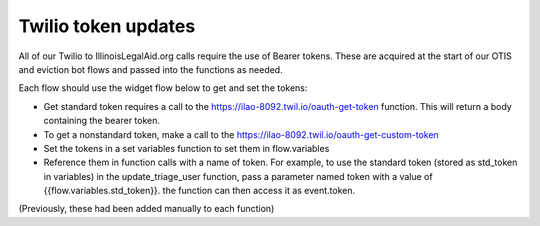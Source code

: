 ============================
Twilio token updates
============================

All of our Twilio to IllinoisLegalAid.org calls require the use of Bearer tokens. These are acquired at the start of our OTIS and eviction bot flows and passed into the functions as needed.

Each flow should use the widget flow below to get and set the tokens:

* Get standard token requires a call to the https://ilao-8092.twil.io/oauth-get-token function. This will return a body containing the bearer token.
* To get a nonstandard token, make a call to the https://ilao-8092.twil.io/oauth-get-custom-token
* Set the tokens in a set variables function to set them in flow.variables
* Reference them in function calls with a name of token. For example, to use the standard token (stored as std_token in variables) in the update_triage_user function, pass a parameter named token with a value of {{flow.variables.std_token}}.  the function can then access it as event.token.

(Previously, these had been added manually to each function)


